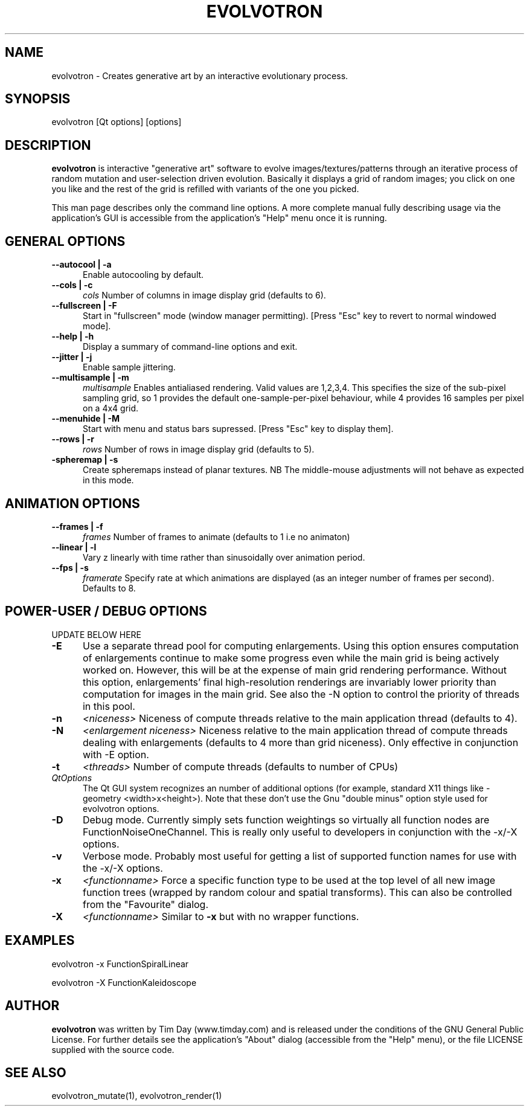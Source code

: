 .TH EVOLVOTRON 1 "24 Feb 2004" "www.timday.com" "Evolvotron"

.SH NAME
evolvotron \- Creates generative art by an interactive evolutionary process.

.SH SYNOPSIS
evolvotron
[Qt options]
[options]

.SH DESCRIPTION

.B evolvotron
is interactive "generative art" software to evolve
images/textures/patterns through an iterative process of random
mutation and user-selection driven evolution.
Basically it displays a grid of random images; you click
on one you like and the rest of the grid is refilled with
variants of the one you picked.

This man page describes only the command line options.
A more complete manual fully describing usage via the application's GUI
is accessible from the application's "Help" menu once it is running.

.SH GENERAL OPTIONS

.TP 0.5i
.B \-\-autocool | \-a
Enable autocooling by default.

.TP 0.5i
.B \-\-cols | \-c
.I cols
Number of columns in image display grid (defaults to 6).

.TP 0.5i
.B \-\-fullscreen | \-F
Start in "fullscreen" mode (window manager permitting).
[Press "Esc" key to revert to normal windowed mode].

.TP 0.5i
.B \-\-help | \-h
Display a summary of command-line options and exit.

.TP 0.5i
.B \-\-jitter | \-j
Enable sample jittering.

.TP 0.5i
.B \-\-multisample | \-m
.I multisample
Enables antialiased rendering.
Valid values are 1,2,3,4.
This specifies the size of the sub-pixel sampling grid,
so 1 provides the default one-sample-per-pixel behaviour,
while 4 provides 16 samples per pixel on a 4x4 grid.

.TP
.B \-\-menuhide | \-M
Start with menu and status bars supressed.
[Press "Esc" key to display them].

.TP 0.5i
.B \-\-rows | \-r
.I rows
Number of rows in image display grid (defaults to 5).

.TP 0.5i
.B \-spheremap | \-s
Create spheremaps instead of planar textures.
NB The middle-mouse adjustments will not behave as expected in this mode.

.SH ANIMATION OPTIONS

.TP 0.5i
.B \-\-frames | \-f
.I frames
Number of frames to animate (defaults to 1 i.e no animaton)

.TP 0.5i
.B \-\-linear | \-l
Vary z linearly with time rather than sinusoidally over animation period.

.TP 0.5i
.B \-\-fps | \-s
.I framerate
Specify rate at which animations are displayed
(as an integer number of frames per second).
Defaults to 8.

.SH POWER-USER / DEBUG OPTIONS

UPDATE BELOW HERE

.TP 0.5i
.B \-E
Use a separate thread pool for computing enlargements.
Using this option ensures computation of enlargements continue to make
some progress even while the main grid is being actively worked on.
However, this will be at the expense of main grid rendering performance.
Without this option, enlargements' final high-resolution renderings are
invariably lower priority than computation for images in the main
grid.
See also the \-N option to control the priority of threads in this pool.

.TP 0.5i
.B \-n
.I <niceness>
Niceness of compute threads relative to the main application thread (defaults to 4).

.TP 0.5i
.B \-N
.I <enlargement niceness>
Niceness relative to the main application thread of compute threads dealing with enlargements (defaults to 4 more than grid niceness).
Only effective in conjunction with -E option.

.TP 0.5i
.B \-t
.I <threads>
Number of compute threads (defaults to number of CPUs)

.TP 0.5i
.I QtOptions
The Qt GUI system recognizes an number of additional options
(for example, standard X11 things like -geometry <width>x<height>).
Note that these don't use the Gnu "double minus" option style
used for evolvotron options.

.TP 0.5i
.B \-D
Debug mode.
Currently simply sets function weightings so virtually all function nodes are FunctionNoiseOneChannel.
This is really only useful to developers in conjunction with the -x/-X options.

.TP 0.5i
.B \-v
Verbose mode.
Probably most useful for getting a list of supported
function names for use with the -x/-X options.

.TP 0.5i
.B \-x
.I <functionname>
Force a specific function type to be used at the top level of
all new image function trees (wrapped by random colour and
spatial transforms).
This can also be controlled from the "Favourite" dialog.

.TP 0.5i
.B \-X
.I <functionname>
Similar to
.B \-x
but with no wrapper functions.

.SH EXAMPLES

evolvotron \-x FunctionSpiralLinear

evolvotron \-X FunctionKaleidoscope

.SH AUTHOR
.B evolvotron
was written by Tim Day (www.timday.com) and is released
under the conditions of the GNU General Public License.
For further details see the application's "About" dialog
(accessible from the "Help" menu),
or the file LICENSE supplied with the source code.

.SH SEE ALSO

evolvotron_mutate(1), evolvotron_render(1)
